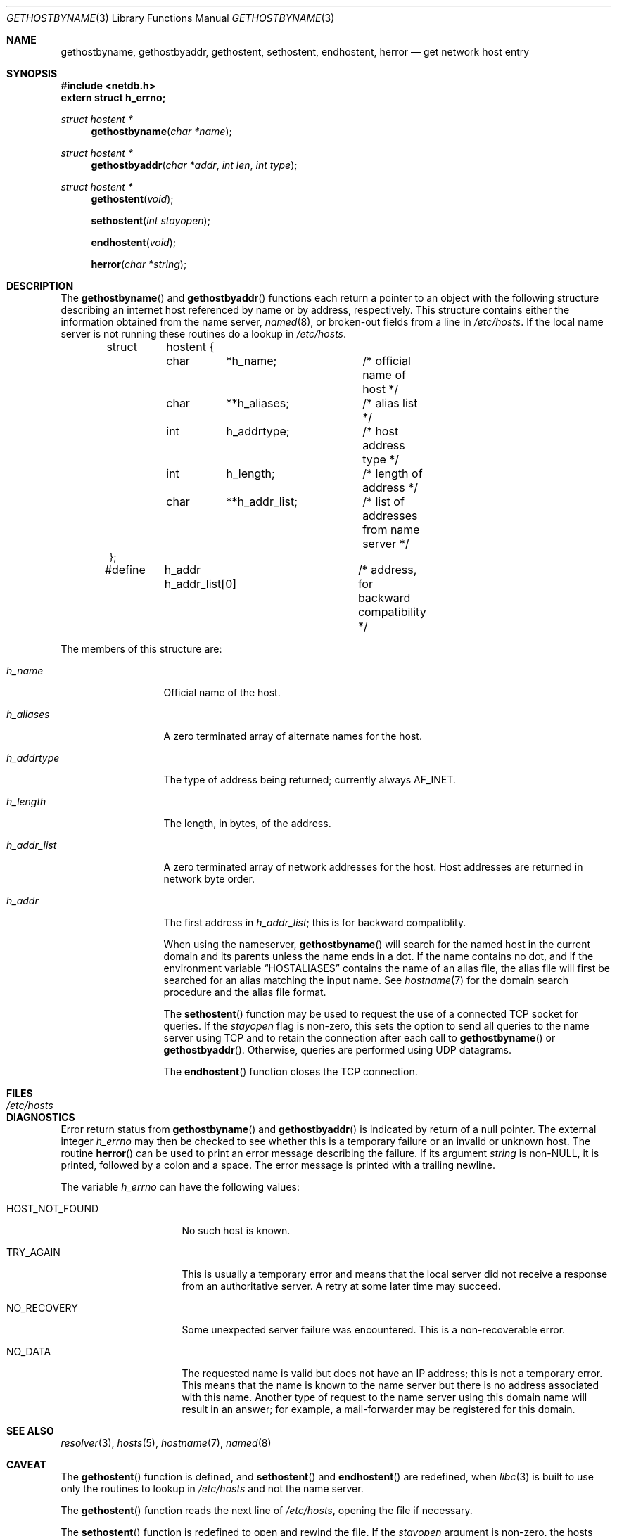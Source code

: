.\" Copyright (c) 1983, 1987, 1991 The Regents of the University of California.
.\" All rights reserved.
.\"
.\" %sccs.include.redist.man%
.\"
.\"     @(#)gethostbyname.3	6.13 (Berkeley) 04/19/91
.\"
.Dd 
.Dt GETHOSTBYNAME 3
.Os BSD 4.2
.Sh NAME
.Nm gethostbyname ,
.Nm gethostbyaddr ,
.Nm gethostent ,
.Nm sethostent ,
.Nm endhostent ,
.Nm herror
.Nd get network host entry
.Sh SYNOPSIS
.Fd #include <netdb.h>
.Fd extern struct h_errno;
.Ft struct hostent *
.Fn gethostbyname "char *name"
.Ft struct hostent *
.Fn gethostbyaddr "char *addr" "int len" "int type"
.Ft struct hostent *
.Fn gethostent void
.Fn sethostent "int stayopen"
.Fn endhostent void
.Fn herror "char *string"
.Sh DESCRIPTION
The
.Fn gethostbyname
and
.Fn gethostbyaddr
functions
each return a pointer to an object with the
following structure describing an internet host
referenced by name or by address, respectively.
This structure contains either the information obtained from the name server,
.Xr named 8 ,
or broken-out fields from a line in 
.Pa /etc/hosts .
If the local name server is not running these routines do a lookup in
.Pa /etc/hosts .
.Bd -literal -offset indent
struct	hostent {
	char	*h_name;	/* official name of host */
	char	**h_aliases;	/* alias list */
	int	h_addrtype;	/* host address type */
	int	h_length;	/* length of address */
	char	**h_addr_list;	/* list of addresses from name server */
};
#define	h_addr  h_addr_list[0]	/* address, for backward compatibility */
.Ed
.Pp
The members of this structure are:
.Bl -tag -width h_addr_list
.It Fa h_name
Official name of the host.
.It Fa h_aliases
A zero terminated array of alternate names for the host.
.It Fa h_addrtype
The type of address being returned; currently always
.Dv AF_INET .
.It Fa h_length
The length, in bytes, of the address.
.It Fa h_addr_list
A zero terminated array of network addresses for the host.
Host addresses are returned in network byte order.
.It Fa h_addr
The first address in
.Fa h_addr_list ;
this is for backward compatiblity.
.Pp
When using the nameserver,
.Fn gethostbyname
will search for the named host in the current domain and its parents
unless the name ends in a dot.
If the name contains no dot, and if the environment variable
.Dq Ev HOSTALIASES
contains the name of an alias file, the alias file will first be searched
for an alias matching the input name.
See
.Xr hostname 7
for the domain search procedure and the alias file format.
.Pp
The
.Fn sethostent
function
may be used to request the use of a connected
.Tn TCP
socket for queries.
If the
.Fa stayopen
flag is non-zero,
this sets the option to send all queries to the name server using
.Tn TCP
and to retain the connection after each call to 
.Fn gethostbyname
or
.Fn gethostbyaddr .
Otherwise, queries are performed using
.Tn UDP
datagrams.
.Pp
The
.Fn endhostent
function
closes the
.Tn TCP
connection.
.Sh FILES
.Bl -tag -width /etc/hosts -compact
.It Pa /etc/hosts
.El
.Sh DIAGNOSTICS
Error return status from 
.Fn gethostbyname
and
.Fn gethostbyaddr
is indicated by return of a null pointer.
The external integer
.Va h_errno
may then be checked to see whether this is a temporary failure
or an invalid or unknown host.
The routine
.Fn herror
can be used to print an error message describing the failure.
If its argument
.Fa string
is
.Pf non Dv -NULL ,
it is printed, followed by a colon and a space.
The error message is printed with a trailing newline.
.Pp
The variable
.Va h_errno
can have the following values:
.Bl -tag -width HOST_NOT_FOUND
.It Dv HOST_NOT_FOUND
No such host is known.
.It Dv TRY_AGAIN
This is usually a temporary error
and means that the local server did not receive
a response from an authoritative server.
A retry at some later time may succeed.
.It Dv NO_RECOVERY
Some unexpected server failure was encountered.
This is a non-recoverable error.
.It Dv NO_DATA
The requested name is valid but does not have an IP address; 
this is not a temporary error.  
This means that the name is known to the name server but there is no address
associated with this name.
Another type of request to the name server using this domain name
will result in an answer;
for example, a mail-forwarder may be registered for this domain.
.El
.Sh SEE ALSO
.Xr resolver 3 ,
.Xr hosts 5 ,
.Xr hostname 7 ,
.Xr named 8
.Sh CAVEAT
The
.Fn gethostent
function
is defined, and
.Fn sethostent
and
.Fn endhostent
are redefined,
when
.Xr libc 3
is built to use only the routines to lookup in
.Pa /etc/hosts
and not the name server.
.Pp
The
.Fn gethostent
function
reads the next line of
.Pa /etc/hosts ,
opening the file if necessary.
.Pp
The
.Fn sethostent
function
is redefined to open and rewind the file.  If the
.Fa stayopen
argument is non-zero,
the hosts data base will not be closed after each call to
.Fn gethostbyname
or
.Fn gethostbyaddr .
The
.Fn endhostent
function
is redefined to close the file.
.Sh HISTORY
The
.Fn herror
function appeared in 
.Bx 4.3 .
The
.Fn endhostent ,
.Fn gethostbyaddr ,
.Fn gethostbyname ,
.Fn gethostent ,
and
.Fn sethostent
functions appeared in
.Bx 4.2 .
.Sh BUGS
These functions use static data storage;
if the data is needed for future use, it should be
copied before any subsequent calls overwrite it.
Only the Internet
address format is currently understood.
